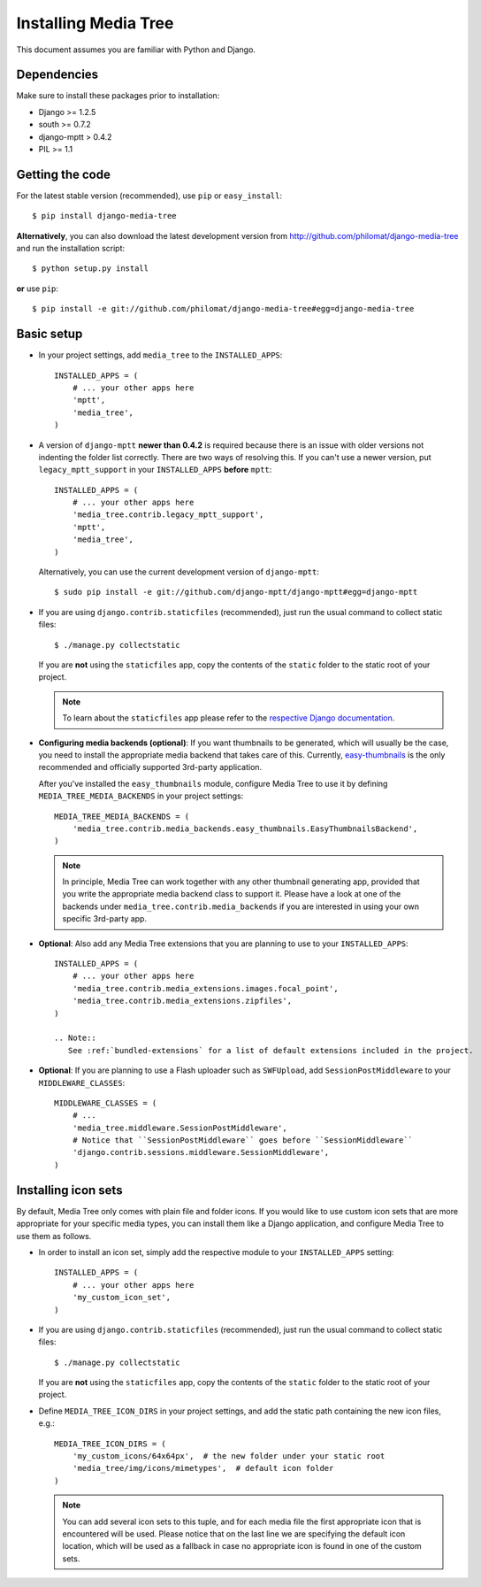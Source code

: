Installing Media Tree
*********************

This document assumes you are familiar with Python and Django.


Dependencies
============

Make sure to install these packages prior to installation:

- Django >= 1.2.5
- south >= 0.7.2
- django-mptt > 0.4.2
- PIL >= 1.1

Getting the code
================

For the latest stable version (recommended), use ``pip`` or ``easy_install``::

    $ pip install django-media-tree  

**Alternatively**, you can also download the latest development version from 
http://github.com/philomat/django-media-tree and run the installation script::

    $ python setup.py install

**or** use ``pip``::

    $ pip install -e git://github.com/philomat/django-media-tree#egg=django-media-tree


Basic setup
===========

- In your project settings, add ``media_tree`` to the ``INSTALLED_APPS``::

    INSTALLED_APPS = (
        # ... your other apps here
        'mptt',
        'media_tree',
    )

- A version of ``django-mptt`` **newer than 0.4.2** is required because there is
  an issue with older versions not indenting the folder list correctly. There
  are two ways of resolving this. If you can't use a newer version, put
  ``legacy_mptt_support`` in your ``INSTALLED_APPS`` **before** ``mptt``::

    INSTALLED_APPS = (
        # ... your other apps here
        'media_tree.contrib.legacy_mptt_support',
        'mptt',
        'media_tree',
    )
  
  Alternatively, you can use the current development version of
  ``django-mptt``::

    $ sudo pip install -e git://github.com/django-mptt/django-mptt#egg=django-mptt

- If you are using ``django.contrib.staticfiles`` (recommended), just run the
  usual command to collect static files::

    $ ./manage.py collectstatic

  If you are **not** using the ``staticfiles`` app, copy the contents of the
  ``static`` folder to the static root of your project.
  
  .. Note::
     To learn about the ``staticfiles`` app please refer to the
     `respective Django documentation
     <https://docs.djangoproject.com/en/dev/ref/contrib/staticfiles/>`_.

.. _configuring-media-backends:

- **Configuring media backends (optional)**: If you want thumbnails to be
  generated, which will usually be the case, you need to install the appropriate
  media backend that takes care of this. Currently, `easy-thumbnails
  <https://github.com/SmileyChris/easy-thumbnails>`_ is the only recommended and
  officially supported 3rd-party application.

  After you've installed the ``easy_thumbnails`` module, configure Media Tree to
  use it by defining ``MEDIA_TREE_MEDIA_BACKENDS`` in your project settings::
  
      MEDIA_TREE_MEDIA_BACKENDS = (
          'media_tree.contrib.media_backends.easy_thumbnails.EasyThumbnailsBackend',
      )

  .. Note::
     In principle, Media Tree can work together with any other thumbnail
     generating app, provided that you write the appropriate media backend class
     to support it. Please have a look at one of the backends under
     ``media_tree.contrib.media_backends`` if you are interested in using your
     own specific 3rd-party app. 

- **Optional**: Also add any Media Tree extensions that you are planning to use
  to your ``INSTALLED_APPS``::

    INSTALLED_APPS = (
        # ... your other apps here
        'media_tree.contrib.media_extensions.images.focal_point',
        'media_tree.contrib.media_extensions.zipfiles',
    )

    .. Note::
       See :ref:`bundled-extensions` for a list of default extensions included in the project.

.. _install-swfupload:

- **Optional**: If you are planning to use a Flash uploader such as
  ``SWFUpload``, add ``SessionPostMiddleware`` to your ``MIDDLEWARE_CLASSES``::

    MIDDLEWARE_CLASSES = (
        # ...
        'media_tree.middleware.SessionPostMiddleware',
        # Notice that ``SessionPostMiddleware`` goes before ``SessionMiddleware`` 
        'django.contrib.sessions.middleware.SessionMiddleware',
    )


.. _install-icon-sets:

Installing icon sets
====================

By default, Media Tree only comes with plain file and folder icons. If you would
like to use custom icon sets that are more appropriate for your specific media
types, you can install them like a Django application, and configure Media Tree
to use them as follows.

- In order to install an icon set, simply add the respective module to your
  ``INSTALLED_APPS`` setting::

    INSTALLED_APPS = (
        # ... your other apps here 
        'my_custom_icon_set',
    )

- If you are using ``django.contrib.staticfiles`` (recommended), just run the
  usual command to collect static files::

    $ ./manage.py collectstatic

  If you are **not** using the ``staticfiles`` app, copy the contents of the
  ``static`` folder to the static root of your project.

- Define ``MEDIA_TREE_ICON_DIRS`` in your project settings, and add the static
  path containing the new icon files, e.g.::

    MEDIA_TREE_ICON_DIRS = (
        'my_custom_icons/64x64px',  # the new folder under your static root 
        'media_tree/img/icons/mimetypes',  # default icon folder
    )

  .. Note::
     You can add several icon sets to this tuple, and for each media file the
     first appropriate icon that is encountered will be used. Please notice
     that on the last line we are specifying the default icon location,
     which will be used as a fallback in case no appropriate icon is found in
     one of the custom sets.
